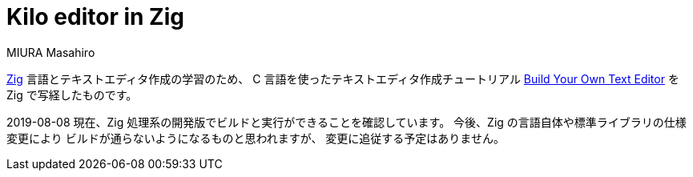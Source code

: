 Kilo editor in Zig
==================
MIURA Masahiro

https://ziglang.org/[Zig] 言語とテキストエディタ作成の学習のため、
C 言語を使ったテキストエディタ作成チュートリアル
https://viewsourcecode.org/snaptoken/kilo/[Build Your Own Text Editor]
を Zig で写経したものです。

2019-08-08 現在、Zig 処理系の開発版でビルドと実行ができることを確認しています。
今後、Zig の言語自体や標準ライブラリの仕様変更により
ビルドが通らないようになるものと思われますが、
変更に追従する予定はありません。
